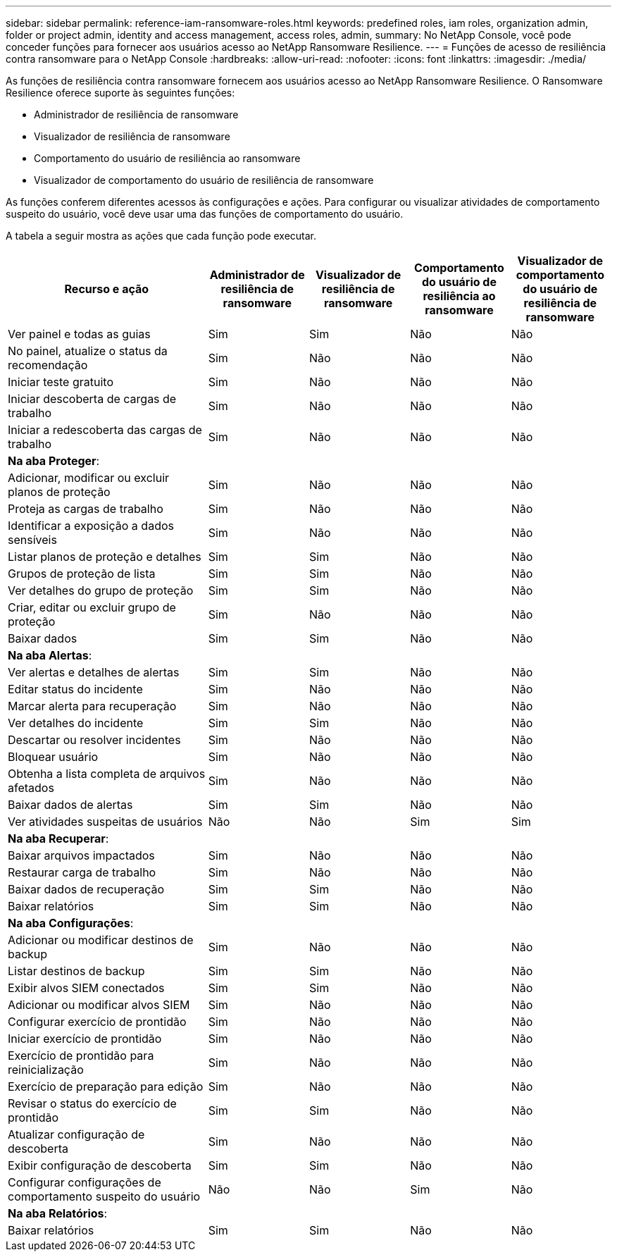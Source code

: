 ---
sidebar: sidebar 
permalink: reference-iam-ransomware-roles.html 
keywords: predefined roles, iam roles, organization admin, folder or project admin, identity and access management, access roles, admin, 
summary: No NetApp Console, você pode conceder funções para fornecer aos usuários acesso ao NetApp Ransomware Resilience. 
---
= Funções de acesso de resiliência contra ransomware para o NetApp Console
:hardbreaks:
:allow-uri-read: 
:nofooter: 
:icons: font
:linkattrs: 
:imagesdir: ./media/


[role="lead"]
As funções de resiliência contra ransomware fornecem aos usuários acesso ao NetApp Ransomware Resilience. O Ransomware Resilience oferece suporte às seguintes funções:

* Administrador de resiliência de ransomware
* Visualizador de resiliência de ransomware
* Comportamento do usuário de resiliência ao ransomware
* Visualizador de comportamento do usuário de resiliência de ransomware


As funções conferem diferentes acessos às configurações e ações.  Para configurar ou visualizar atividades de comportamento suspeito do usuário, você deve usar uma das funções de comportamento do usuário.

A tabela a seguir mostra as ações que cada função pode executar.

[cols="40,20a,20a,20a,20a"]
|===
| Recurso e ação | Administrador de resiliência de ransomware | Visualizador de resiliência de ransomware | Comportamento do usuário de resiliência ao ransomware | Visualizador de comportamento do usuário de resiliência de ransomware 


| Ver painel e todas as guias  a| 
Sim
 a| 
Sim
 a| 
Não
 a| 
Não



| No painel, atualize o status da recomendação  a| 
Sim
 a| 
Não
 a| 
Não
 a| 
Não



| Iniciar teste gratuito  a| 
Sim
 a| 
Não
 a| 
Não
 a| 
Não



| Iniciar descoberta de cargas de trabalho  a| 
Sim
 a| 
Não
 a| 
Não
 a| 
Não



| Iniciar a redescoberta das cargas de trabalho  a| 
Sim
 a| 
Não
 a| 
Não
 a| 
Não



5+| *Na aba Proteger*: 


| Adicionar, modificar ou excluir planos de proteção  a| 
Sim
 a| 
Não
 a| 
Não
 a| 
Não



| Proteja as cargas de trabalho  a| 
Sim
 a| 
Não
 a| 
Não
 a| 
Não



| Identificar a exposição a dados sensíveis  a| 
Sim
 a| 
Não
 a| 
Não
 a| 
Não



| Listar planos de proteção e detalhes  a| 
Sim
 a| 
Sim
 a| 
Não
 a| 
Não



| Grupos de proteção de lista  a| 
Sim
 a| 
Sim
 a| 
Não
 a| 
Não



| Ver detalhes do grupo de proteção  a| 
Sim
 a| 
Sim
 a| 
Não
 a| 
Não



| Criar, editar ou excluir grupo de proteção  a| 
Sim
 a| 
Não
 a| 
Não
 a| 
Não



| Baixar dados  a| 
Sim
 a| 
Sim
 a| 
Não
 a| 
Não



5+| *Na aba Alertas*: 


| Ver alertas e detalhes de alertas  a| 
Sim
 a| 
Sim
 a| 
Não
 a| 
Não



| Editar status do incidente  a| 
Sim
 a| 
Não
 a| 
Não
 a| 
Não



| Marcar alerta para recuperação  a| 
Sim
 a| 
Não
 a| 
Não
 a| 
Não



| Ver detalhes do incidente  a| 
Sim
 a| 
Sim
 a| 
Não
 a| 
Não



| Descartar ou resolver incidentes  a| 
Sim
 a| 
Não
 a| 
Não
 a| 
Não



| Bloquear usuário  a| 
Sim
 a| 
Não
 a| 
Não
 a| 
Não



| Obtenha a lista completa de arquivos afetados  a| 
Sim
 a| 
Não
 a| 
Não
 a| 
Não



| Baixar dados de alertas  a| 
Sim
 a| 
Sim
 a| 
Não
 a| 
Não



| Ver atividades suspeitas de usuários  a| 
Não
 a| 
Não
 a| 
Sim
 a| 
Sim



5+| *Na aba Recuperar*: 


| Baixar arquivos impactados  a| 
Sim
 a| 
Não
 a| 
Não
 a| 
Não



| Restaurar carga de trabalho  a| 
Sim
 a| 
Não
 a| 
Não
 a| 
Não



| Baixar dados de recuperação  a| 
Sim
 a| 
Sim
 a| 
Não
 a| 
Não



| Baixar relatórios  a| 
Sim
 a| 
Sim
 a| 
Não
 a| 
Não



5+| *Na aba Configurações*: 


| Adicionar ou modificar destinos de backup  a| 
Sim
 a| 
Não
 a| 
Não
 a| 
Não



| Listar destinos de backup  a| 
Sim
 a| 
Sim
 a| 
Não
 a| 
Não



| Exibir alvos SIEM conectados  a| 
Sim
 a| 
Sim
 a| 
Não
 a| 
Não



| Adicionar ou modificar alvos SIEM  a| 
Sim
 a| 
Não
 a| 
Não
 a| 
Não



| Configurar exercício de prontidão  a| 
Sim
 a| 
Não
 a| 
Não
 a| 
Não



| Iniciar exercício de prontidão  a| 
Sim
 a| 
Não
 a| 
Não
 a| 
Não



| Exercício de prontidão para reinicialização  a| 
Sim
 a| 
Não
 a| 
Não
 a| 
Não



| Exercício de preparação para edição  a| 
Sim
 a| 
Não
 a| 
Não
 a| 
Não



| Revisar o status do exercício de prontidão  a| 
Sim
 a| 
Sim
 a| 
Não
 a| 
Não



| Atualizar configuração de descoberta  a| 
Sim
 a| 
Não
 a| 
Não
 a| 
Não



| Exibir configuração de descoberta  a| 
Sim
 a| 
Sim
 a| 
Não
 a| 
Não



| Configurar configurações de comportamento suspeito do usuário  a| 
Não
 a| 
Não
 a| 
Sim
 a| 
Não



5+| *Na aba Relatórios*: 


| Baixar relatórios  a| 
Sim
 a| 
Sim
 a| 
Não
 a| 
Não

|===